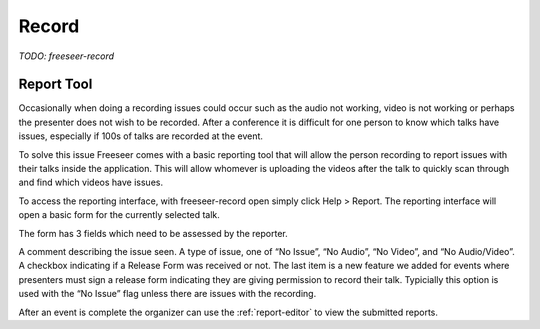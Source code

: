 Record
======

*TODO: freeseer-record*

Report Tool
-----------

Occasionally when doing a recording issues could occur such as the audio not working, video is not working or perhaps
the presenter does not wish to be recorded. After a conference it is difficult for one person to know which talks have
issues, especially if 100s of talks are recorded at the event.

To solve this issue Freeseer comes with a basic reporting tool that will allow the person recording to report issues
with their talks inside the application. This will allow whomever is uploading the videos after the talk to quickly
scan through and find which videos have issues.

To access the reporting interface, with freeseer-record open simply click Help > Report. The reporting interface will 
open a basic form for the currently selected talk.

.. image:: /images/reporttool.png

The form has 3 fields which need to be assessed by the reporter.

A comment describing the issue seen.
A type of issue, one of “No Issue”, “No Audio”, “No Video”, and “No Audio/Video”.
A checkbox indicating if a Release Form was received or not.
The last item is a new feature we added for events where presenters must sign a release form indicating they are 
giving permission to record their talk. Typicially this option is used with the “No Issue” flag unless there are 
issues with the recording.

After an event is complete the organizer can use the :ref:`report-editor` to view the submitted reports.